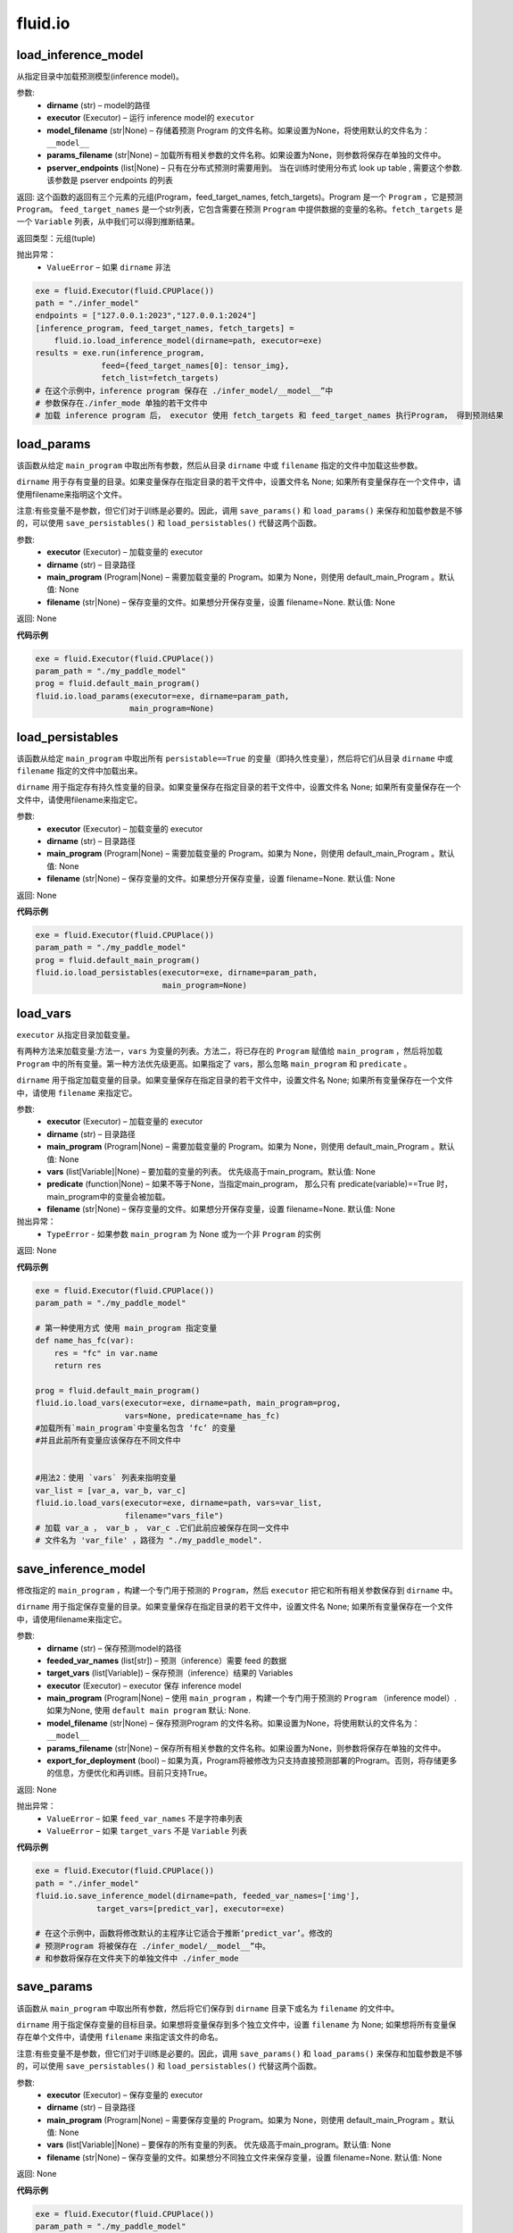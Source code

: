 #################
 fluid.io
#################



.. _cn_api_fluid_io_load_inference_model:

load_inference_model
-------------------------------

.. py:function:: paddle.fluid.io.load_inference_model(dirname, executor, model_filename=None, params_filename=None, pserver_endpoints=None)

从指定目录中加载预测模型(inference model)。

参数:
  - **dirname** (str) – model的路径
  - **executor** (Executor) – 运行 inference model的 ``executor``
  - **model_filename** (str|None) –  存储着预测 Program 的文件名称。如果设置为None，将使用默认的文件名为： ``__model__``
  - **params_filename** (str|None) –  加载所有相关参数的文件名称。如果设置为None，则参数将保存在单独的文件中。
  - **pserver_endpoints** (list|None) – 只有在分布式预测时需要用到。 当在训练时使用分布式 look up table , 需要这个参数. 该参数是 pserver endpoints 的列表 

返回: 这个函数的返回有三个元素的元组(Program，feed_target_names, fetch_targets)。Program 是一个 ``Program`` ，它是预测 ``Program``。  ``feed_target_names`` 是一个str列表，它包含需要在预测 ``Program`` 中提供数据的变量的名称。``fetch_targets`` 是一个 ``Variable`` 列表，从中我们可以得到推断结果。

返回类型：元组(tuple)

抛出异常：
   - ``ValueError`` – 如果 ``dirname`` 非法 

..  code-block:: python

    exe = fluid.Executor(fluid.CPUPlace())
    path = "./infer_model"
    endpoints = ["127.0.0.1:2023","127.0.0.1:2024"]
    [inference_program, feed_target_names, fetch_targets] =
        fluid.io.load_inference_model(dirname=path, executor=exe)
    results = exe.run(inference_program,
                  feed={feed_target_names[0]: tensor_img},
                  fetch_list=fetch_targets)
    # 在这个示例中，inference program 保存在 ./infer_model/__model__”中
    # 参数保存在./infer_mode 单独的若干文件中
    # 加载 inference program 后， executor 使用 fetch_targets 和 feed_target_names 执行Program， 得到预测结果







.. _cn_api_fluid_io_load_params:

load_params
-------------------------------

.. py:function:: paddle.fluid.io.load_params(executor, dirname, main_program=None, filename=None)

该函数从给定 ``main_program`` 中取出所有参数，然后从目录 ``dirname`` 中或 ``filename`` 指定的文件中加载这些参数。

``dirname`` 用于存有变量的目录。如果变量保存在指定目录的若干文件中，设置文件名 None; 如果所有变量保存在一个文件中，请使用filename来指明这个文件。

注意:有些变量不是参数，但它们对于训练是必要的。因此，调用 ``save_params()`` 和 ``load_params()`` 来保存和加载参数是不够的，可以使用 ``save_persistables()`` 和 ``load_persistables()`` 代替这两个函数。

参数:
 - **executor**  (Executor) – 加载变量的 executor
 - **dirname**  (str) – 目录路径
 - **main_program**  (Program|None) – 需要加载变量的 Program。如果为 None，则使用 default_main_Program 。默认值: None
 - **filename**  (str|None) – 保存变量的文件。如果想分开保存变量，设置 filename=None. 默认值: None

返回: None
  
**代码示例**

..  code-block:: python

    exe = fluid.Executor(fluid.CPUPlace())
    param_path = "./my_paddle_model"
    prog = fluid.default_main_program()
    fluid.io.load_params(executor=exe, dirname=param_path,
                        main_program=None)







.. _cn_api_fluid_io_load_persistables:

load_persistables
-------------------------------

.. py:function:: paddle.fluid.io.load_persistables(executor, dirname, main_program=None, filename=None)

该函数从给定 ``main_program`` 中取出所有 ``persistable==True`` 的变量（即持久性变量），然后将它们从目录 ``dirname`` 中或 ``filename`` 指定的文件中加载出来。

``dirname`` 用于指定存有持久性变量的目录。如果变量保存在指定目录的若干文件中，设置文件名 None; 如果所有变量保存在一个文件中，请使用filename来指定它。

参数:
    - **executor**  (Executor) – 加载变量的 executor
    - **dirname**  (str) – 目录路径
    - **main_program**  (Program|None) – 需要加载变量的 Program。如果为 None，则使用 default_main_Program 。默认值: None
    - **filename**  (str|None) – 保存变量的文件。如果想分开保存变量，设置 filename=None. 默认值: None

返回: None
  
**代码示例**

..  code-block:: python

    exe = fluid.Executor(fluid.CPUPlace())
    param_path = "./my_paddle_model"
    prog = fluid.default_main_program()
    fluid.io.load_persistables(executor=exe, dirname=param_path,
                               main_program=None)
 






.. _cn_api_fluid_io_load_vars:

load_vars
-------------------------------

.. py:function:: paddle.fluid.io.load_vars(executor, dirname, main_program=None, vars=None, predicate=None, filename=None)

``executor`` 从指定目录加载变量。

有两种方法来加载变量:方法一，``vars`` 为变量的列表。方法二，将已存在的 ``Program`` 赋值给 ``main_program`` ，然后将加载 ``Program`` 中的所有变量。第一种方法优先级更高。如果指定了 vars，那么忽略 ``main_program`` 和 ``predicate`` 。

``dirname`` 用于指定加载变量的目录。如果变量保存在指定目录的若干文件中，设置文件名 None; 如果所有变量保存在一个文件中，请使用 ``filename`` 来指定它。

参数:
 - **executor**  (Executor) – 加载变量的 executor
 - **dirname**  (str) – 目录路径
 - **main_program**  (Program|None) – 需要加载变量的 Program。如果为 None，则使用 default_main_Program 。默认值: None
 - **vars**  (list[Variable]|None) –  要加载的变量的列表。 优先级高于main_program。默认值: None
 - **predicate**  (function|None) – 如果不等于None，当指定main_program， 那么只有 predicate(variable)==True 时，main_program中的变量会被加载。
 - **filename**  (str|None) – 保存变量的文件。如果想分开保存变量，设置 filename=None. 默认值: None

抛出异常：
  - ``TypeError`` - 如果参数 ``main_program`` 为 None 或为一个非 ``Program`` 的实例
   
返回: None
  
**代码示例**

..  code-block:: python
    
    exe = fluid.Executor(fluid.CPUPlace())
    param_path = "./my_paddle_model"

    # 第一种使用方式 使用 main_program 指定变量
    def name_has_fc(var):
        res = "fc" in var.name
        return res

    prog = fluid.default_main_program()
    fluid.io.load_vars(executor=exe, dirname=path, main_program=prog,
                       vars=None, predicate=name_has_fc)
    #加载所有`main_program`中变量名包含 ‘fc’ 的变量
    #并且此前所有变量应该保存在不同文件中


    #用法2：使用 `vars` 列表来指明变量
    var_list = [var_a, var_b, var_c]
    fluid.io.load_vars(executor=exe, dirname=path, vars=var_list,
                       filename="vars_file")
    # 加载 var_a ， var_b ， var_c .它们此前应被保存在同一文件中
    # 文件名为 'var_file' ，路径为 "./my_paddle_model".
 






.. _cn_api_fluid_io_save_inference_model:

save_inference_model
-------------------------------

.. py:function:: paddle.fluid.io.save_inference_model(dirname, feeded_var_names, target_vars, executor, main_program=None, model_filename=None, params_filename=None, export_for_deployment=True)

修改指定的 ``main_program`` ，构建一个专门用于预测的 ``Program``，然后  ``executor`` 把它和所有相关参数保存到 ``dirname`` 中。


``dirname`` 用于指定保存变量的目录。如果变量保存在指定目录的若干文件中，设置文件名 None; 如果所有变量保存在一个文件中，请使用filename来指定它。

参数:
  - **dirname** (str) – 保存预测model的路径
  - **feeded_var_names** (list[str]) – 预测（inference）需要 feed 的数据
  - **target_vars** (list[Variable]) – 保存预测（inference）结果的 Variables
  - **executor** (Executor) –  executor 保存  inference model
  - **main_program** (Program|None) – 使用 ``main_program`` ，构建一个专门用于预测的 ``Program`` （inference model）. 如果为None, 使用   ``default main program``   默认: None.
  - **model_filename** (str|None) – 保存预测Program 的文件名称。如果设置为None，将使用默认的文件名为： ``__model__``
  - **params_filename** (str|None) – 保存所有相关参数的文件名称。如果设置为None，则参数将保存在单独的文件中。
  - **export_for_deployment** (bool) – 如果为真，Program将被修改为只支持直接预测部署的Program。否则，将存储更多的信息，方便优化和再训练。目前只支持True。

返回: None

抛出异常：
 - ``ValueError`` – 如果 ``feed_var_names`` 不是字符串列表
 - ``ValueError`` – 如果 ``target_vars`` 不是 ``Variable`` 列表

**代码示例**

..  code-block:: python

    exe = fluid.Executor(fluid.CPUPlace())
    path = "./infer_model"
    fluid.io.save_inference_model(dirname=path, feeded_var_names=['img'],
                 target_vars=[predict_var], executor=exe)

    # 在这个示例中，函数将修改默认的主程序让它适合于推断‘predict_var’。修改的
    # 预测Program 将被保存在 ./infer_model/__model__”中。
    # 和参数将保存在文件夹下的单独文件中 ./infer_mode








.. _cn_api_fluid_io_save_params:

save_params
-------------------------------

.. py:function:: paddle.fluid.io.save_params(executor, dirname, main_program=None, filename=None)

该函数从 ``main_program`` 中取出所有参数，然后将它们保存到 ``dirname`` 目录下或名为 ``filename`` 的文件中。

``dirname`` 用于指定保存变量的目标目录。如果想将变量保存到多个独立文件中，设置 ``filename`` 为 None; 如果想将所有变量保存在单个文件中，请使用 ``filename`` 来指定该文件的命名。

注意:有些变量不是参数，但它们对于训练是必要的。因此，调用 ``save_params()`` 和 ``load_params()`` 来保存和加载参数是不够的，可以使用 ``save_persistables()`` 和 ``load_persistables()`` 代替这两个函数。


参数:
 - **executor**  (Executor) – 保存变量的 executor
 - **dirname**  (str) – 目录路径
 - **main_program**  (Program|None) – 需要保存变量的 Program。如果为 None，则使用 default_main_Program 。默认值: None
 - **vars**  (list[Variable]|None) –  要保存的所有变量的列表。 优先级高于main_program。默认值: None
 - **filename**  (str|None) – 保存变量的文件。如果想分不同独立文件来保存变量，设置 filename=None. 默认值: None
 
返回: None
  
**代码示例**

..  code-block:: python
    
    exe = fluid.Executor(fluid.CPUPlace())
    param_path = "./my_paddle_model"
    prog = fluid.default_main_program()
    fluid.io.save_params(executor=exe, dirname=param_path,
                         main_program=None)
                         






.. _cn_api_fluid_io_save_persistables:

save_persistables
-------------------------------

.. py:function:: paddle.fluid.io.save_persistables(executor, dirname, main_program=None, filename=None)

该函数从给定 ``main_program`` 中取出所有 ``persistable==True`` 的变量，然后将它们保存到目录 ``dirname`` 中或 ``filename`` 指定的文件中。

``dirname`` 用于指定保存持久性变量的目录。如果想将变量保存到指定目录的若干文件中，设置 ``filename=None`` ; 如果想将所有变量保存在一个文件中，请使用 ``filename`` 来指定它。

参数:
 - **executor**  (Executor) – 保存变量的 executor
 - **dirname**  (str) – 目录路径
 - **main_program**  (Program|None) – 需要保存变量的 Program。如果为 None，则使用 default_main_Program 。默认值: None
 - **predicate**  (function|None) – 如果不等于None，当指定main_program， 那么只有 predicate(variable)==True 时，main_program中的变量
 - **vars**  (list[Variable]|None) –  要保存的所有变量的列表。 优先级高于main_program。默认值: None
 - **filename**  (str|None) – 保存变量的文件。如果想分开保存变量，设置 filename=None. 默认值: None
 
返回: None
  
**代码示例**

..  code-block:: python
    
    exe = fluid.Executor(fluid.CPUPlace())
    param_path = "./my_paddle_model"
    prog = fluid.default_main_program()
    fluid.io.save_persistables(executor=exe, dirname=param_path,
                               main_program=None)
    
    






.. _cn_api_fluid_io_save_vars:

save_vars
-------------------------------

.. py:function:: paddle.fluid.io.save_vars(executor, dirname, main_program=None, vars=None, predicate=None, filename=None)

通过 ``Executor`` ,此函数将变量保存到指定目录下。

有两种方法可以指定要保存的变量：第一种方法，在列表中列出变量并将其传给 ``vars`` 参数。第二种方法是，将现有程序分配给 ``main_program`` ，它会保存program中的所有变量。第一种方式具有更高的优先级。换句话说，如果分配了变量，则将忽略 ``main_program`` 和 ``predicate`` 。

``dirname`` 用于指定保存变量的文件夹。如果您希望将变量分别保存在文件夹目录的多个单独文件中，请设置 ``filename`` 为无；如果您希望将所有变量保存在单个文件中，请使用 ``filename`` 指定它。

参数：
      - **executor** （Executor）- 为保存变量而运行的执行器。
      - **dirname** （str）- 目录路径。
      - **main_program** （Program | None）- 保存变量的程序。如果为None，将自动使用默认主程序。默认值：None。
      - **vars** （list [Variable] | None）- 包含要保存的所有变量的列表。它的优先级高于 ``main_program`` 。默认值：None。
      - **predicate** （function | None）- 如果它不是None，则只保存 ``main_program`` 中使 :math:`predicate(variable)== True` 的变量。它仅在我们使用 ``main_program`` 指定变量时才起作用（换句话说，vars为None）。默认值：None。
      - **filename** （str | None）- 保存所有变量的文件。如果您希望单独保存变量，请将其设置为None。默认值：None。

返回：     None

抛出异常：    
    - ``TypeError`` - 如果main_program不是Program的实例，也不是None。

**代码示例**

..  code-block:: python

      exe = fluid.Executor(fluid.CPUPlace())
      param_path = "./my_paddle_model"

      # 第一种用法:用main_program来指定变量。
      def name_has_fc(var):
          res = "fc" in var.name
          return res

      prog = fluid.default_main_program()
      fluid.io.save_vars(executor=exe, dirname=path, main_program=prog,
                         vars=None, predicate = name_has_fc)
      # 将main_program中名中包含“fc”的的所有变量保存。
      # 变量将分开保存。


      # 第二种用法: 用vars来指定变量。
      var_list = [var_a, var_b, var_c]
      fluid.io.save_vars(executor=exe, dirname=path, vars=var_list,
                         filename="vars_file")
      # var_a，var_b和var_c将被保存。 他们将使用同一文件，名为“var_file”，保存在路径“./my_paddle_model”下。







